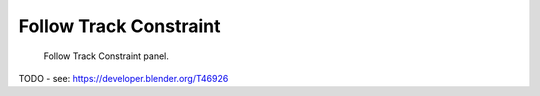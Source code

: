 .. index:: pair: Constraint; Follow Track

***********************
Follow Track Constraint
***********************

.. figure:: /images/rigging_constraints_motion-tracking_follow-track.png

   Follow Track Constraint panel.


TODO - see: https://developer.blender.org/T46926
